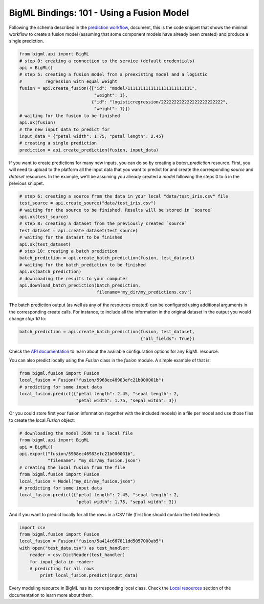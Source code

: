 BigML Bindings: 101 - Using a Fusion Model
==========================================

Following the schema described in the `prediction workflow <api_sketch.html>`_,
document, this is the code snippet that shows the minimal workflow to
create a fusion model (assuming that some component models have
already been created) and produce a single prediction.

.. code-block:: python

    from bigml.api import BigML
    # step 0: creating a connection to the service (default credentials)
    api = BigML()
    # step 5: creating a fusion model from a preexisting model and a logistic
    #         regression with equal weight
    fusion = api.create_fusion({["id": "model/1111111111111111111111111",
                                 "weight": 1},
                                {"id": "logisticregression/222222222222222222222222",
                                 "weight": 1}])
    # waiting for the fusion to be finished
    api.ok(fusion)
    # the new input data to predict for
    input_data = {"petal width": 1.75, "petal length": 2.45}
    # creating a single prediction
    prediction = api.create_prediction(fusion, input_data)

If you want to create predictions for many new inputs, you can do so by
creating
a `batch_prediction` resource. First, you will need to upload to the platform
all the input data that you want to predict for and create the corresponding
`source` and `dataset` resources. In the example, we'll be assuming you already
created a `model` following the steps 0 to 5 in the previous snippet.

.. code-block:: python

    # step 6: creating a source from the data in your local "data/test_iris.csv" file
    test_source = api.create_source("data/test_iris.csv")
    # waiting for the source to be finished. Results will be stored in `source`
    api.ok(test_source)
    # step 8: creating a dataset from the previously created `source`
    test_dataset = api.create_dataset(test_source)
    # waiting for the dataset to be finished
    api.ok(test_dataset)
    # step 10: creating a batch prediction
    batch_prediction = api.create_batch_prediction(fusion, test_dataset)
    # waiting for the batch_prediction to be finished
    api.ok(batch_prediction)
    # downloading the results to your computer
    api.download_batch_prediction(batch_prediction,
                                  filename='my_dir/my_predictions.csv')

The batch prediction output (as well as any of the resources created)
can be configured using additional arguments in the corresponding create calls.
For instance, to include all the information in the original dataset in the
output you would change `step 10` to:

.. code-block:: python

    batch_prediction = api.create_batch_prediction(fusion, test_dataset,
                                                   {"all_fields": True})
Check the `API documentation <https://bigml.com/api/>`_ to learn about the
available configuration options for any BigML resource.

You can also predict locally using the `Fusion`
class in the `fusion` module. A simple example of that is:

.. code-block:: python

    from bigml.fusion import Fusion
    local_fusion = Fusion("fusion/5968ec46983efc21b000001b")
    # predicting for some input data
    local_fusion.predict({"petal length": 2.45, "sepal length": 2,
                          "petal width": 1.75, "sepal witdh": 3})

Or you could store first your fusion information (together with the included
models) in a file per model and use those
files to create the local `Fusion` object:

.. code-block:: python

    # downloading the model JSON to a local file
    from bigml.api import BigML
    api = BigML()
    api.export("fusion/5968ec46983efc21b000001b",
               "filename": "my_dir/my_fusion.json")
    # creating the local fusion from the file
    from bigml.fusion import Fusion
    local_fusion = Model("my_dir/my_fusion.json")
    # predicting for some input data
    local_fusion.predict({"petal length": 2.45, "sepal length": 2,
                          "petal width": 1.75, "sepal witdh": 3})


And if you want to predict locally for all the rows in a CSV file (first line
should contain the field headers):

.. code-block:: python

    import csv
    from bigml.fusion import Fusion
    local_fusion = Fusion("fusion/5a414c667811dd5057000ab5")
    with open("test_data.csv") as test_handler:
        reader = csv.DictReader(test_handler)
        for input_data in reader:
        # predicting for all rows
            print local_fusion.predict(input_data)


Every modeling resource in BigML has its corresponding local class. Check
the `Local resources <index.html#local-resources>`_ section of the
documentation to learn more about them.
